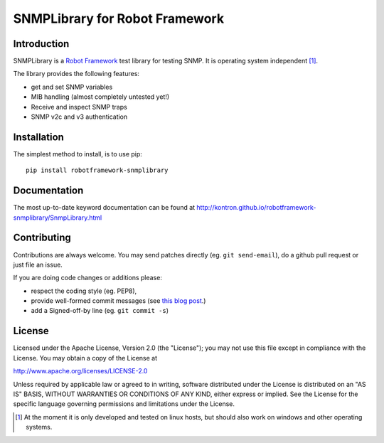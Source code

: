 SNMPLibrary for Robot Framework
===============================

|BuildStatus| |PyPiVersion|

Introduction
------------

SNMPLibrary is a `Robot Framework <http://robotframework.org>`__ test
library for testing SNMP. It is operating system independent [#os-indep]_.

The library provides the following features:

- get and set SNMP variables
- MIB handling (almost completely untested yet!)
- Receive and inspect SNMP traps
- SNMP v2c and v3 authentication

Installation
------------

The simplest method to install, is to use pip::

  pip install robotframework-snmplibrary

Documentation
-------------

The most up-to-date keyword documentation can be found at
http://kontron.github.io/robotframework-snmplibrary/SnmpLibrary.html

Contributing
------------

Contributions are always welcome. You may send patches directly (eg. ``git
send-email``), do a github pull request or just file an issue.

If you are doing code changes or additions please:

* respect the coding style (eg. PEP8),
* provide well-formed commit messages (see `this blog post
  <http://tbaggery.com/2008/04/19/a-note-about-git-commit-messages.html>`_.)
* add a Signed-off-by line (eg. ``git commit -s``)

License
-------

Licensed under the Apache License, Version 2.0 (the "License");
you may not use this file except in compliance with the License.
You may obtain a copy of the License at

http://www.apache.org/licenses/LICENSE-2.0

Unless required by applicable law or agreed to in writing, software
distributed under the License is distributed on an "AS IS" BASIS,
WITHOUT WARRANTIES OR CONDITIONS OF ANY KIND, either express or implied.
See the License for the specific language governing permissions and
limitations under the License.


.. [#os-indep] At the moment it is only developed and tested on linux
               hosts, but should also work on windows and other operating
               systems.

.. |BuildStatus| image:: https://travis-ci.org/kontron/robotframework-aardvarklibrary.png?branch=master
                 :target: https://travis-ci.org/kontron/robotframework-aardvarklibrary
.. |PyPiVersion| image:: https://badge.fury.io/py/robotframework-snmplibrary.svg
                 :target: http://badge.fury.io/py/robotframework-snmplibrary
